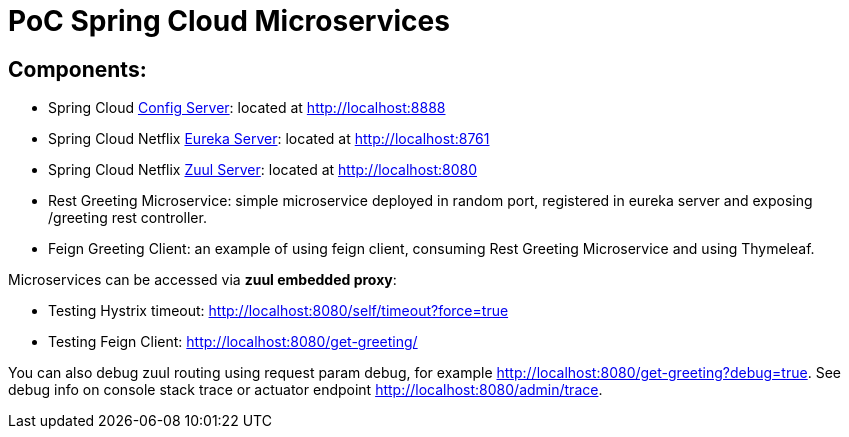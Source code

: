 = PoC Spring Cloud Microservices

== Components:

- Spring Cloud https://cloud.spring.io/spring-cloud-config[Config Server]: located at http://localhost:8888

- Spring Cloud Netflix http://cloud.spring.io/spring-cloud-static/spring-cloud-netflix/1.4.2.RELEASE/single/spring-cloud-netflix.html#spring-cloud-eureka-server[Eureka Server]: located at http://localhost:8761

- Spring Cloud Netflix http://cloud.spring.io/spring-cloud-static/spring-cloud-netflix/1.4.2.RELEASE/single/spring-cloud-netflix.html#_router_and_filter_zuul[Zuul Server]: located at http://localhost:8080

- Rest Greeting Microservice: simple microservice deployed in random port, registered in eureka server and exposing /greeting rest controller.

- Feign Greeting Client: an example of using feign client, consuming Rest Greeting Microservice and using Thymeleaf.

Microservices can be accessed via *zuul embedded proxy*:

- Testing Hystrix timeout: http://localhost:8080/self/timeout?force=true
- Testing Feign Client: http://localhost:8080/get-greeting/

You can also debug zuul routing using request param debug, for example http://localhost:8080/get-greeting?debug=true.
See debug info on console stack trace or actuator endpoint http://localhost:8080/admin/trace.